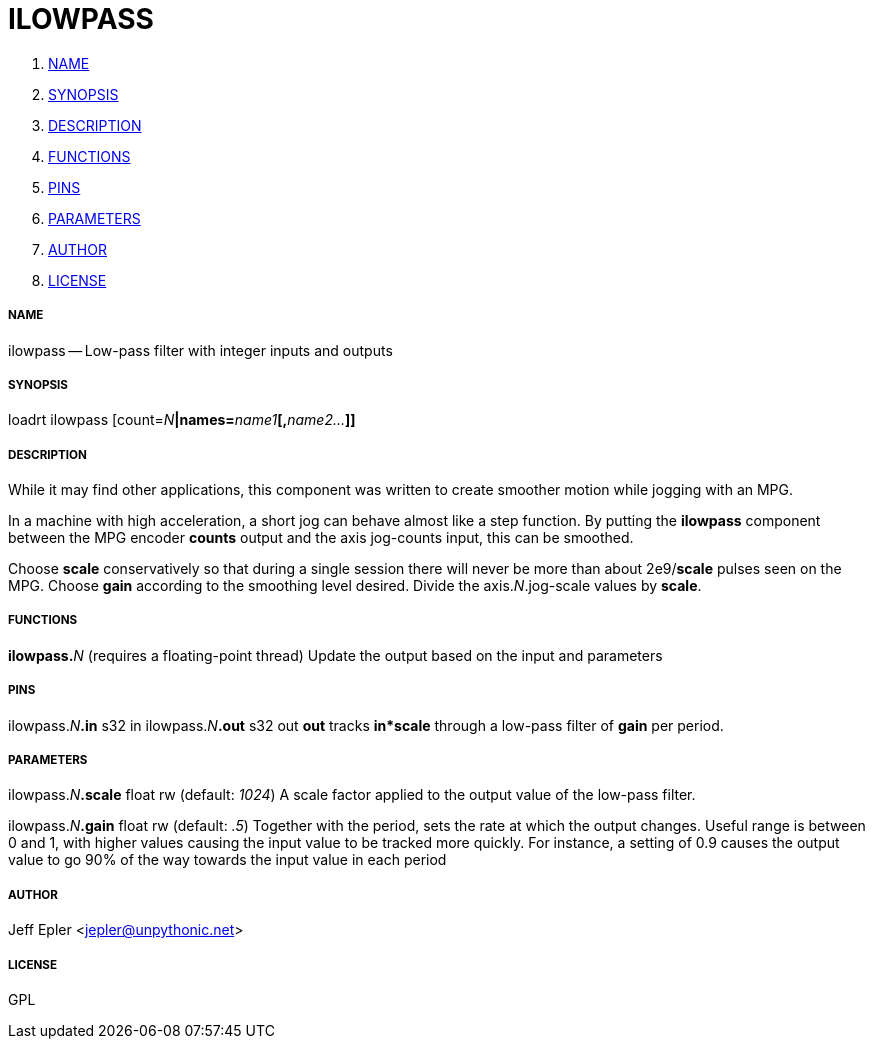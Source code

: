 ILOWPASS
========

. <<name,NAME>>
. <<synopsis,SYNOPSIS>>
. <<description,DESCRIPTION>>
. <<functions,FUNCTIONS>>
. <<pins,PINS>>
. <<parameters,PARAMETERS>>
. <<author,AUTHOR>>
. <<license,LICENSE>>




===== [[name]]NAME

ilowpass -- Low-pass filter with integer inputs and outputs


===== [[synopsis]]SYNOPSIS
loadrt ilowpass [count=__N__**|names=**__name1__**[,**__name2...__**]]
**

===== [[description]]DESCRIPTION

While it may find other applications, this component was written
to create smoother motion while jogging with an MPG.

In a machine with high acceleration, a short jog can behave almost like a step
function.  By putting the **ilowpass** component between the MPG
encoder **counts** output and the axis jog-counts input,
this can be smoothed.

Choose **scale** conservatively so that during a single session
there will never be more than about 2e9/**scale** pulses seen
on the MPG.  Choose **gain** according to the smoothing level
desired.  Divide the axis.__N__.jog-scale values by
**scale**.


===== [[functions]]FUNCTIONS

**ilowpass.**__N__ (requires a floating-point thread)
Update the output based on the input and parameters


===== [[pins]]PINS

ilowpass.__N__**.in** s32 in 
ilowpass.__N__**.out** s32 out 
**out** tracks **in*scale** through a low-pass
filter of **gain** per period.


===== [[parameters]]PARAMETERS

ilowpass.__N__**.scale** float rw (default: __1024__)
A scale factor applied to the output
value of the low-pass filter.

ilowpass.__N__**.gain** float rw (default: __.5__)
Together with the period, sets the rate at
which the output changes.  Useful range is between 0 and 1, with higher
values causing the input value to be tracked more quickly.  For
instance, a setting of 0.9 causes the output value to go 90% of the way
towards the input value in each period


===== [[author]]AUTHOR

Jeff Epler <jepler@unpythonic.net>


===== [[license]]LICENSE

GPL
